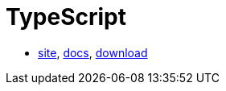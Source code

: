 = TypeScript

* https://www.typescriptlang.org/index.html[site],
https://www.typescriptlang.org/docs/home.html[docs],
https://www.typescriptlang.org/#download-links[download]
